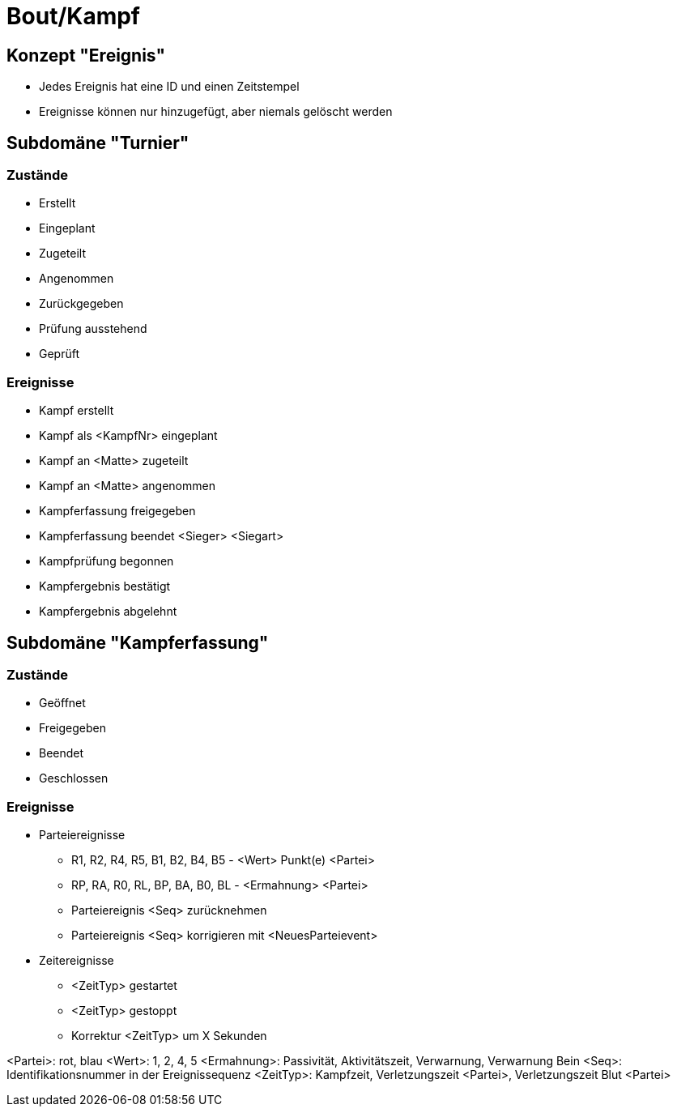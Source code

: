 = Bout/Kampf



== Konzept "Ereignis"

* Jedes Ereignis hat eine ID und einen Zeitstempel
* Ereignisse können nur hinzugefügt, aber niemals gelöscht werden



== Subdomäne "Turnier"

=== Zustände

* Erstellt
* Eingeplant
* Zugeteilt
* Angenommen
* Zurückgegeben
* Prüfung ausstehend
* Geprüft

=== Ereignisse

* Kampf erstellt
* Kampf als <KampfNr> eingeplant
* Kampf an <Matte> zugeteilt
* Kampf an <Matte> angenommen
* Kampferfassung freigegeben
* Kampferfassung beendet <Sieger> <Siegart>
* Kampfprüfung begonnen
* Kampfergebnis bestätigt
* Kampfergebnis abgelehnt



== Subdomäne "Kampferfassung"

=== Zustände

* Geöffnet
* Freigegeben
* Beendet
* Geschlossen

=== Ereignisse

* Parteiereignisse
** R1, R2, R4, R5, B1, B2, B4, B5 - <Wert> Punkt(e) <Partei>
** RP, RA, R0, RL, BP, BA, B0, BL - <Ermahnung> <Partei>
** Parteiereignis <Seq> zurücknehmen
** Parteiereignis <Seq> korrigieren mit <NeuesParteievent>

* Zeitereignisse
** <ZeitTyp> gestartet
** <ZeitTyp> gestoppt
** Korrektur <ZeitTyp> um X Sekunden

<Partei>: rot, blau
<Wert>: 1, 2, 4, 5
<Ermahnung>: Passivität, Aktivitätszeit, Verwarnung, Verwarnung Bein
<Seq>: Identifikationsnummer in der Ereignissequenz
<ZeitTyp>: Kampfzeit, Verletzungszeit <Partei>, Verletzungszeit Blut <Partei>
